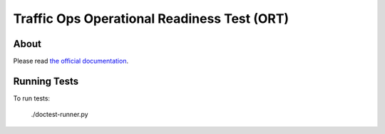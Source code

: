 .. Licensed to the Apache Software Foundation (ASF) under one
.. or more contributor license agreements.  See the NOTICE file
.. distributed with this work for additional information
.. regarding copyright ownership.  The ASF licenses this file
.. to you under the Apache License, Version 2.0 (the
.. "License"); you may not use this file except in compliance
.. with the License.  You may obtain a copy of the License at
..
..   http://www.apache.org/licenses/LICENSE-2.0
..
.. Unless required by applicable law or agreed to in writing,
.. software distributed under the License is distributed on an
.. "AS IS" BASIS, WITHOUT WARRANTIES OR CONDITIONS OF ANY
.. KIND, either express or implied.  See the License for the
.. specific language governing permissions and limitations
.. under the License.

********************************************
Traffic Ops Operational Readiness Test (ORT)
********************************************

About
=====

Please read `the official documentation <https://traffic-control-cdn.readthedocs.io/en/latest/development/ort/traffic_ops_ort.html>`_.

Running Tests
=============

To run tests:

    ./doctest-runner.py
